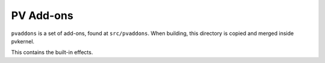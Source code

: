 PV Add-ons
==========

``pvaddons`` is a set of add-ons, found at ``src/pvaddons``.
When building, this directory is copied and merged inside pvkernel.

This contains the built-in effects.
